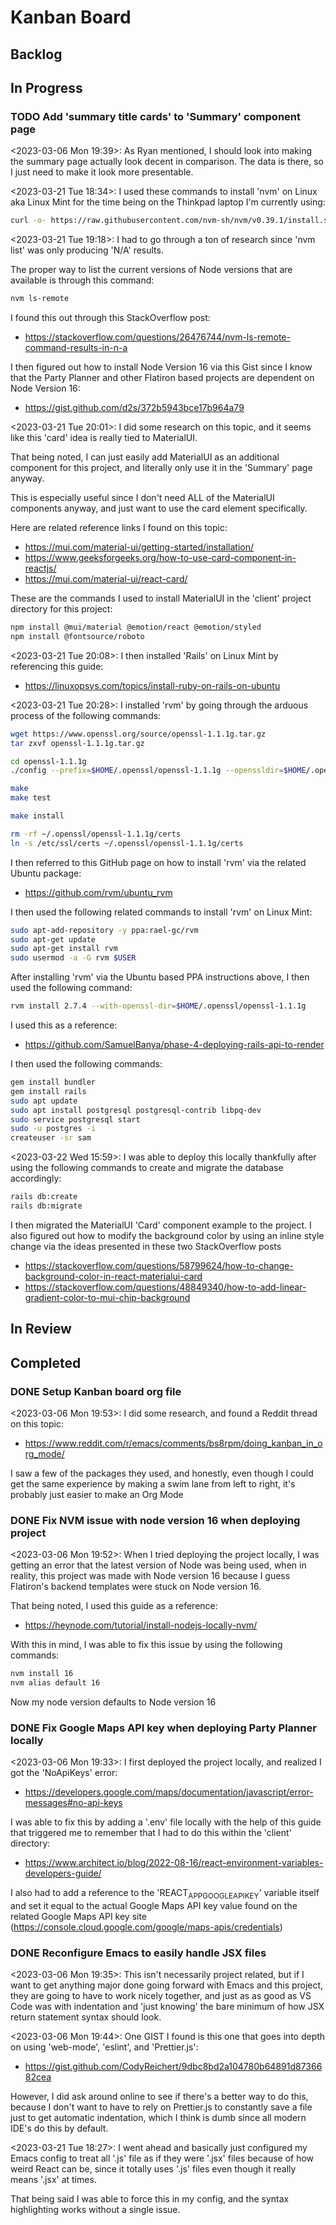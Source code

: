 * Kanban Board
** Backlog
** In Progress
*** TODO Add 'summary title cards' to 'Summary' component page
<2023-03-06 Mon 19:39>: As Ryan mentioned, I should look into making the summary page actually look decent in comparison. The data is there, so I just need to make it look more presentable.

<2023-03-21 Tue 18:34>: I used these commands to install 'nvm' on Linux aka Linux Mint for the time being on the Thinkpad laptop I'm currently using:
#+begin_src bash
curl -o- https://raw.githubusercontent.com/nvm-sh/nvm/v0.39.1/install.sh | bash
#+end_src

<2023-03-21 Tue 19:18>: I had to go through a ton of research since 'nvm list' was only producing 'N/A' results.

The proper way to list the current versions of Node versions that are available is through this command:
#+begin_src bash
nvm ls-remote
#+end_src

I found this out through this StackOverflow post:
- https://stackoverflow.com/questions/26476744/nvm-ls-remote-command-results-in-n-a

I then figured out how to install Node Version 16 via this Gist since I know that the Party Planner and other Flatiron based projects are dependent on Node Version 16:
- https://gist.github.com/d2s/372b5943bce17b964a79

<2023-03-21 Tue 20:01>: I did some research on this topic, and it seems like this 'card' idea is really tied to MaterialUI.

That being noted, I can just easily add MaterialUI as an additional component for this project, and literally only use it in the 'Summary' page anyway.

This is especially useful since I don't need ALL of the MaterialUI components anyway, and just want to use the card element specifically.

Here are related reference links I found on this topic:
- https://mui.com/material-ui/getting-started/installation/
- https://www.geeksforgeeks.org/how-to-use-card-component-in-reactjs/
- https://mui.com/material-ui/react-card/

These are the commands I used to install MaterialUI in the 'client' project directory for this project:
#+begin_src bash
npm install @mui/material @emotion/react @emotion/styled
npm install @fontsource/roboto
#+end_src

<2023-03-21 Tue 20:08>: I then installed 'Rails' on Linux Mint by referencing this guide:
- https://linuxopsys.com/topics/install-ruby-on-rails-on-ubuntu

<2023-03-21 Tue 20:28>: I installed 'rvm' by going through the arduous process of the following commands:
#+begin_src bash
wget https://www.openssl.org/source/openssl-1.1.1g.tar.gz
tar zxvf openssl-1.1.1g.tar.gz

cd openssl-1.1.1g
./config --prefix=$HOME/.openssl/openssl-1.1.1g --openssldir=$HOME/.openssl/openssl-1.1.1g

make
make test

make install

rm -rf ~/.openssl/openssl-1.1.1g/certs
ln -s /etc/ssl/certs ~/.openssl/openssl-1.1.1g/certs
#+end_src

I then referred to this GitHub page on how to install 'rvm' via the related Ubuntu package:
- https://github.com/rvm/ubuntu_rvm

I then used the following related commands to install 'rvm' on Linux Mint:
#+begin_src bash
sudo apt-add-repository -y ppa:rael-gc/rvm
sudo apt-get update
sudo apt-get install rvm
sudo usermod -a -G rvm $USER
#+end_src

After installing 'rvm' via the Ubuntu based PPA instructions above, I then used the following command:
#+begin_src bash
rvm install 2.7.4 --with-openssl-dir=$HOME/.openssl/openssl-1.1.1g
#+end_src

I used this as a reference:
- https://github.com/SamuelBanya/phase-4-deploying-rails-api-to-render

I then used the following commands:
#+begin_src bash
gem install bundler
gem install rails
sudo apt update
sudo apt install postgresql postgresql-contrib libpq-dev
sudo service postgresql start
sudo -u postgres -i
createuser -sr sam
#+end_src

<2023-03-22 Wed 15:59>: I was able to deploy this locally thankfully after using the following commands to create and migrate the database accordingly:
#+begin_src bash
rails db:create
rails db:migrate
#+end_src

I then migrated the MaterialUI 'Card' component example to the project. I also figured out how to modify the background color by using an inline style change via the ideas presented in these two StackOverflow posts
- https://stackoverflow.com/questions/58799624/how-to-change-background-color-in-react-materialui-card
- https://stackoverflow.com/questions/48849340/how-to-add-linear-gradient-color-to-mui-chip-background

** In Review
** Completed
*** DONE Setup Kanban board org file
<2023-03-06 Mon 19:53>: I did some research, and found a Reddit thread on this topic:
- https://www.reddit.com/r/emacs/comments/bs8rpm/doing_kanban_in_org_mode/

I saw a few of the packages they used, and honestly, even though I could get the same experience by making a swim lane from left to right, it's probably just easier to make an Org Mode
*** DONE Fix NVM issue with node version 16 when deploying project
<2023-03-06 Mon 19:52>: When I tried deploying the project locally, I was getting an error that the latest version of Node was being used, when in reality, this project was made with Node version 16 because I guess Flatiron's backend templates were stuck on Node version 16.

That being noted, I used this guide as a reference:
- https://heynode.com/tutorial/install-nodejs-locally-nvm/

With this in mind, I was able to fix this issue by using the following commands:
#+begin_src bash
nvm install 16
nvm alias default 16
#+end_src

Now my node version defaults to Node version 16

*** DONE Fix Google Maps API key when deploying Party Planner locally
<2023-03-06 Mon 19:33>: I first deployed the project locally, and realized I got the 'NoApiKeys' error:
- https://developers.google.com/maps/documentation/javascript/error-messages#no-api-keys

I was able to fix this by adding a '.env' file locally with the help of this guide that triggered me to remember that I had to do this within the 'client' directory:
- https://www.architect.io/blog/2022-08-16/react-environment-variables-developers-guide/

I also had to add a reference to the 'REACT_APP_GOOGLE_API_KEY' variable itself and set it equal to the actual Google Maps API key value found on the related Google Maps API key site (https://console.cloud.google.com/google/maps-apis/credentials)
*** DONE Reconfigure Emacs to easily handle JSX files
<2023-03-06 Mon 19:35>: This isn't necessarily project related, but if I want to get anything major done going forward with Emacs and this project, they are going to have to work nicely together, and just as as good as VS Code was with indentation and 'just knowing' the bare minimum of how JSX return statement syntax should look.

<2023-03-06 Mon 19:44>: One GIST I found is this one that goes into depth on using 'web-mode', 'eslint', and 'Prettier.js':
- https://gist.github.com/CodyReichert/9dbc8bd2a104780b64891d8736682cea

However, I did ask around online to see if there's a better way to do this, because I don't want to have to rely on Prettier.js to constantly save a file just to get automatic indentation, which I think is dumb since all modern IDE's do this by default.

<2023-03-21 Tue 18:27>: I went ahead and basically just configured my Emacs config to treat all '.js' file as if they were '.jsx' files because of how weird React can be, since it totally uses '.js' files even though it really means '.jsx' at times.

That being said I was able to force this in my config, and the syntax highlighting works without a single issue.

